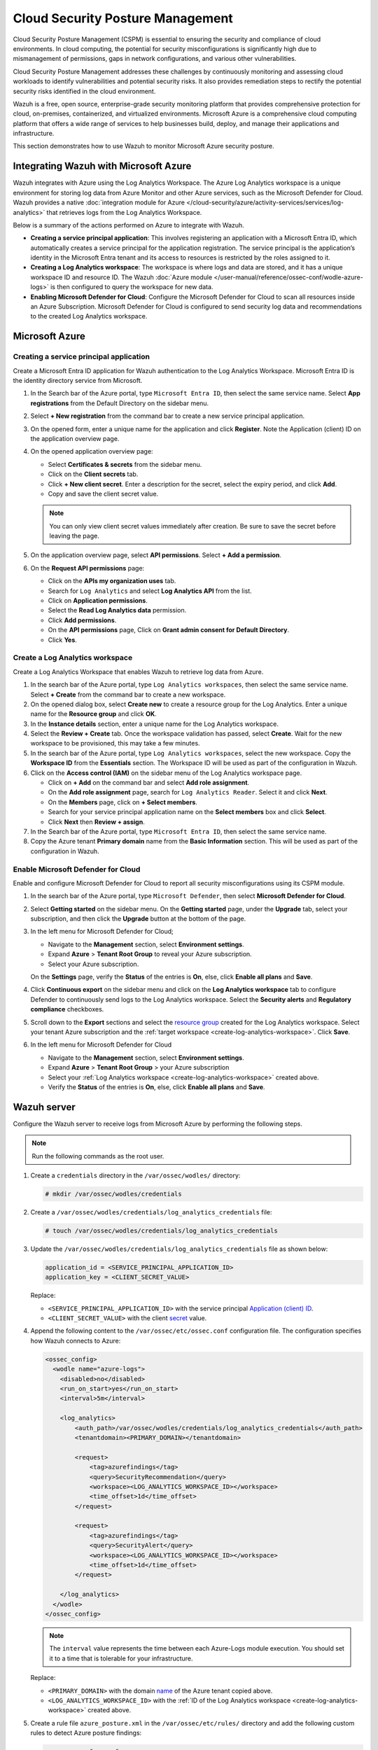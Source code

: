 .. Copyright (C) 2015, Wazuh, Inc.

.. meta::
   :description: Use Wazuh to monitor Microsoft Azure security posture.

Cloud Security Posture Management
=================================

Cloud Security Posture Management (CSPM) is essential to ensuring the security and compliance of cloud environments. In cloud computing, the potential for security misconfigurations is significantly high due to mismanagement of permissions, gaps in network configurations, and various other vulnerabilities.

Cloud Security Posture Management addresses these challenges by continuously monitoring and assessing cloud workloads to identify vulnerabilities and potential security risks. It also provides remediation steps to rectify the potential security risks identified in the cloud environment.

Wazuh is a free, open source, enterprise-grade security monitoring platform that provides comprehensive protection for cloud, on-premises, containerized, and virtualized environments. Microsoft Azure is a comprehensive cloud computing platform that offers a wide range of services to help businesses build, deploy, and manage their applications and infrastructure.

This section demonstrates how to use Wazuh to monitor Microsoft Azure security posture.

Integrating Wazuh with Microsoft Azure
--------------------------------------

Wazuh integrates with Azure using the Log Analytics Workspace. The Azure Log Analytics workspace is a unique environment for storing log data from Azure Monitor and other Azure services, such as the Microsoft Defender for Cloud. Wazuh provides a native :doc:`integration module for Azure </cloud-security/azure/activity-services/services/log-analytics>` that retrieves logs from the Log Analytics Workspace.

Below is a summary of the actions performed on Azure to integrate with Wazuh.

-  **Creating a service principal application**: This involves registering an application with a Microsoft Entra ID, which automatically creates a service principal for the application registration. The service principal is the application’s identity in the Microsoft Entra tenant and its access to resources is restricted by the roles assigned to it.
-  **Creating a Log Analytics workspace**: The workspace is where logs and data are stored, and it has a unique workspace ID and resource ID. The Wazuh :doc:`Azure module </user-manual/reference/ossec-conf/wodle-azure-logs>` is then configured to query the workspace for new data. 
-  **Enabling Microsoft Defender for Cloud**: Configure the Microsoft Defender for Cloud to scan all resources inside an Azure Subscription. Microsoft Defender for Cloud is configured to send security log data and recommendations to the created Log Analytics workspace.

Microsoft Azure
---------------

Creating a service principal application
^^^^^^^^^^^^^^^^^^^^^^^^^^^^^^^^^^^^^^^^

Create a Microsoft Entra ID application for Wazuh authentication to the Log Analytics Workspace. Microsoft Entra ID is the identity directory service from Microsoft.

#. In the Search bar of the Azure portal, type ``Microsoft Entra ID``, then select the same service name. Select **App registrations** from the Default Directory on the sidebar menu.
#. Select **+ New registration** from the command bar to create a new service principal application.
#. On the opened form, enter a unique name for the application and click **Register**. Note the _`Application (client) ID` on the application overview page.

   .. thumbnail:: /images/cloud-security/azure/register-an-application.gif
      :title: Register an application
      :alt: Register an application
      :align: center
      :width: 80%

#. On the opened application overview page:

   -  Select **Certificates & secrets** from the sidebar menu.
   -  Click on the **Client secrets** tab.
   -  Click **+ New client secret**. Enter a description for the _`secret`, select the expiry period, and click **Add**.
   -  Copy and save the client secret value.

   .. note::

      You can only view client secret values immediately after creation. Be sure to save the secret before leaving the page.

   .. thumbnail:: /images/cloud-security/azure/create-secret.gif
      :title: Create secret
      :alt: Create secret
      :align: center
      :width: 80%

#. On the application overview page, select **API permissions**. Select **+ Add a permission**.

#. On the **Request API permissions** page:

   -  Click on the **APIs my organization uses** tab.
   -  Search for ``Log Analytics`` and select **Log Analytics API** from the list. 
   -  Click on **Application permissions**.
   -  Select the **Read Log Analytics data** permission.
   -  Click **Add permissions**.
   -  On the **API permissions** page, Click on **Grant admin consent for Default Directory**.
   -  Click **Yes**.

   .. thumbnail:: /images/cloud-security/azure/request-api-permissions.gif
      :title: Request API permissions
      :alt: Request API permissions
      :align: center
      :width: 80%

.. _create-log-analytics-workspace:

Create a Log Analytics workspace
^^^^^^^^^^^^^^^^^^^^^^^^^^^^^^^^

Create a Log Analytics Workspace that enables Wazuh to retrieve log data from Azure. 

#. In the search bar of the Azure portal, type ``Log Analytics workspaces``, then select the same service name. Select **+ Create** from the command bar to create a new workspace.
#. On the opened dialog box, select **Create new** to create a _`resource group` for the Log Analytics. Enter a unique name for the **Resource group** and click **OK**.
#. In the **Instance details** section, enter a unique name for the Log Analytics workspace.
#. Select the **Review + Create** tab. Once the workspace validation has passed, select **Create**. Wait for the new workspace to be provisioned, this may take a few minutes.

   .. thumbnail:: /images/cloud-security/azure/log-analytics-workspace.gif
      :title: Create Log analytics workspace
      :alt: Create Log analytics workspace
      :align: center
      :width: 80%

#. In the search bar of the Azure portal, type ``Log Analytics workspaces``, select the new workspace. Copy the **Workspace ID** from the **Essentials** section. The Workspace ID will be used as part of the configuration in Wazuh.

   .. thumbnail:: /images/cloud-security/azure/log-analytics-workspace-id.png
      :title: Log analytics workspace
      :alt: Log analytics workspace
      :align: center
      :width: 80%

#. Click on the **Access control (IAM)** on the sidebar menu of the Log Analytics workspace page. 

   -  Click on **+ Add** on the command bar and select **Add role assignment**.
   -  On the **Add role assignment** page, search for ``Log Analytics Reader``. Select it and click **Next**.
   -  On the **Members** page, click on **+ Select members**.
   -  Search for your service principal application name on the **Select members** box and click **Select**.
   -  Click **Next** then **Review + assign**.

   .. thumbnail:: /images/cloud-security/azure/add-role-assignment.gif
      :title: Add role assignment
      :alt: Add role assignment
      :align: center
      :width: 80%

#. In the Search bar of the Azure portal, type ``Microsoft Entra ID``, then select the same service name.
#. Copy the Azure tenant **Primary domain** _`name` from the **Basic Information** section. This will be used as part of the configuration in Wazuh.

   .. thumbnail:: /images/cloud-security/azure/copy-primary-domain.png
      :title: Copy primary domain
      :alt: Copy primary domain
      :align: center
      :width: 80%

Enable Microsoft Defender for Cloud
^^^^^^^^^^^^^^^^^^^^^^^^^^^^^^^^^^^

Enable and configure Microsoft Defender for Cloud to report all security misconfigurations using its CSPM module.

#. In the search bar of the Azure portal, type ``Microsoft Defender``, then select **Microsoft Defender for Cloud**.
#. Select **Getting started** on the sidebar menu. On the **Getting started** page, under the **Upgrade** tab, select your subscription, and then click the **Upgrade** button at the bottom of the page.

   .. thumbnail:: /images/cloud-security/azure/microsoft-defender-for-cloud-upgrade.png
      :title: Microsoft defender for Cloud upgrade
      :alt: Microsoft defender for Cloud upgrade
      :align: center
      :width: 80%

#. In the left menu for Microsoft Defender for Cloud;

   -  Navigate to the **Management** section, select **Environment settings**.
   -  Expand **Azure** > **Tenant Root Group** to reveal your Azure subscription.
   -  Select your Azure subscription.

   On the **Settings** page, verify the **Status** of the entries is **On**, else, click **Enable all plans** and **Save**.

   .. thumbnail:: /images/cloud-security/azure/enable-all-plans.png
      :title: Enable all plans
      :alt: Enable all plans
      :align: center
      :width: 80%

#. Click **Continuous export** on the sidebar menu and click on the **Log Analytics workspace** tab to configure Defender to continuously send logs to the Log Analytics workspace. Select the **Security alerts** and **Regulatory compliance** checkboxes.

   .. thumbnail:: /images/cloud-security/azure/continuous-export-setup.png
      :title: Continuous export setup
      :alt: Continuous export setup
      :align: center
      :width: 80%

#. Scroll down to the **Export** sections and select the `resource group`_ created for the Log Analytics workspace. Select your tenant Azure subscription and the :ref:`target workspace <create-log-analytics-workspace>`. Click **Save**.

   .. thumbnail:: /images/cloud-security/azure/continuous-export-setup2.png
      :title: Continuous export setup
      :alt: Continuous export setup
      :align: center
      :width: 80%

#. In the left menu for Microsoft Defender for Cloud

   -  Navigate to the **Management** section, select **Environment settings**.
   -  Expand **Azure** > **Tenant Root Group** > your Azure subscription
   -  Select your :ref:`Log Analytics workspace <create-log-analytics-workspace>` created above.
   -  Verify the **Status** of the entries is **On**, else, click **Enable all plans** and **Save**.

   .. thumbnail:: /images/cloud-security/azure/enable-all-plans.gif
      :title: Enable all plans
      :alt: Enable all plans
      :align: center
      :width: 80%

Wazuh server
------------

Configure the Wazuh server to receive logs from Microsoft Azure by performing the following steps.

.. note::
   
   Run the following commands as the root user.

#. Create a ``credentials`` directory in the ``/var/ossec/wodles/`` directory:

   .. code-block:: console

      # mkdir /var/ossec/wodles/credentials

#. Create a ``/var/ossec/wodles/credentials/log_analytics_credentials`` file:

   .. code-block:: console

      # touch /var/ossec/wodles/credentials/log_analytics_credentials

#. Update the ``/var/ossec/wodles/credentials/log_analytics_credentials`` file as shown below:

   .. code-block:: none

      application_id = <SERVICE_PRINCIPAL_APPLICATION_ID>
      application_key = <CLIENT_SECRET_VALUE>

   Replace:

   -  ``<SERVICE_PRINCIPAL_APPLICATION_ID>`` with the service principal `Application (client) ID`_.
   -  ``<CLIENT_SECRET_VALUE>`` with the client `secret`_ value.

#. Append the following content to the ``/var/ossec/etc/ossec.conf`` configuration file. The configuration specifies how Wazuh connects to Azure:

   .. code-block:: xml

      <ossec_config>
        <wodle name="azure-logs">
          <disabled>no</disabled>
          <run_on_start>yes</run_on_start>
          <interval>5m</interval>

          <log_analytics>
              <auth_path>/var/ossec/wodles/credentials/log_analytics_credentials</auth_path>
              <tenantdomain><PRIMARY_DOMAIN></tenantdomain>

              <request>
                  <tag>azurefindings</tag>
                  <query>SecurityRecommendation</query>
                  <workspace><LOG_ANALYTICS_WORKSPACE_ID></workspace>
                  <time_offset>1d</time_offset>
              </request>

              <request>
                  <tag>azurefindings</tag>
                  <query>SecurityAlert</query>
                  <workspace><LOG_ANALYTICS_WORKSPACE_ID></workspace>
                  <time_offset>1d</time_offset>
              </request>

          </log_analytics>
        </wodle>
      </ossec_config>

   .. note::

      The ``interval`` value represents the time between each Azure-Logs module execution. You should set it to a time that is tolerable for your infrastructure.

   Replace:

   -  ``<PRIMARY_DOMAIN>`` with the domain `name`_ of the Azure tenant copied above.
   -  ``<LOG_ANALYTICS_WORKSPACE_ID>`` with the :ref:`ID of the Log Analytics workspace <create-log-analytics-workspace>` created above.

#. Create a rule file ``azure_posture.xml`` in the ``/var/ossec/etc/rules/`` directory and add the following custom rules to detect Azure posture findings:

   .. code-block:: xml

      <group name="azure,">

        <rule id="100200" level="10">
          <if_sid>87801</if_sid>
          <field name="Type">SecurityRecommendation</field>
          <description>Azure Security Posture: $(RecommendationName).</description>
        </rule>

        <rule id="100201" level="10">
          <if_sid>87801</if_sid>
          <field name="Type">SecurityAlert</field>
          <field name="ResourceId">Microsoft.Compute</field>
          <description>Azure Security Posture: $(DisplayName).</description>
          <mitre>
            <id>T1651</id>
          </mitre>
        </rule>

        <rule id="100202" level="10">
          <if_sid>87801</if_sid>
          <field name="Type">SecurityAlert</field>
          <field name="ResourceId">microsoft.keyvault</field>
          <description>Azure Security Posture: $(DisplayName).</description>
          <mitre>
            <id>T1098.004</id>
          </mitre>
        </rule>

        <rule id="100203" level="10">
          <if_sid>87801</if_sid>
          <field name="Type">SecurityAlert</field>
          <field name="ResourceId">Microsoft.Web</field>
          <description>Azure Security Posture: $(DisplayName).</description>
          <mitre>
            <id>T1648</id>
          </mitre>
        </rule>

        <rule id="100204" level="10">
          <if_sid>87801</if_sid>
          <field name="Type">SecurityAlert</field>
          <field name="ResourceId">Microsoft.ApiManagement</field>
          <description>Azure Security Posture: $(DisplayName).</description>
          <mitre>
            <id>T1059.009</id>
          </mitre>
        </rule> 

        <rule id="100205" level="10">
          <if_sid>87801</if_sid>
          <field name="Type">SecurityAlert</field>
          <field name="ResourceId">Microsoft.ContainerService|cluster</field>
          <description>Azure Security Posture: $(DisplayName).</description>
          <mitre>
            <id>T1609</id>
          </mitre>
        </rule> 

      </group>

   Where:

   -  Rule ID ``100200`` is triggered when Wazuh detects a new security posture recommendation in Azure.
   -  Rule ID ``100201`` is triggered when Wazuh detects an attack against Azure Virtual Machine.
   -  Rule ID ``100202`` is triggered when Wazuh detects an attack in Azure Key Vault.
   -  Rule ID ``100203`` is triggered when Wazuh detects an attack in Azure App Service.
   -  Rule ID ``100204`` is triggered when Wazuh detects an attack in Azure API Management.
   -  Rule ID ``100205`` is triggered when Wazuh detects an attack in Azure Container and clusters.

#. Restart the Wazuh manager to apply the configuration:

   .. code-block:: console

      # systemctl restart wazuh-manager

Cloud Security Posture Management simulation
--------------------------------------------

Simulate sample security alerts in Microsoft Defender for Cloud. These alerts mimic real life attacks in a cloud environment.

To create sample alerts, follow the steps below:

#. In the Search bar of the Azure portal, type ``Microsoft Defender``, then select **Microsoft Defender for Cloud**.
#. Click on **Security alerts** on the sidebar menu. On the Security alerts windows, select **Sample alerts** on the command bar. Select your Azure Subscription and the desired Azure service in the **Defender for Cloud plans** dropdown and click **Create sample alerts**.

   .. note::
      
      For this example, we restrict our alert simulation to **App Services**, **Key Vaults**, **Virtual Machines**, **Containers**, and **API**.

#. Refresh the security alerts page to visualize the newly generated alerts.

   .. thumbnail:: /images/cloud-security/azure/defender-for-cloud-security-alerts.png
      :title: Defender for Cloud security alerts
      :alt: Defender for Cloud security alerts
      :align: center
      :width: 80%

Posture management results on the Wazuh dashboard
-------------------------------------------------

Visualize the results by navigating to the **Modules** > **Security events** tab. Filter for the azure rule group.

.. thumbnail:: /images/cloud-security/azure/azure-security-alerts-on-wazuh-dashboard.png
   :title: Azure security alerts on the Wazuh dashboard
   :alt: Azure security alerts on the Wazuh dashboard
   :align: center
   :width: 80%
